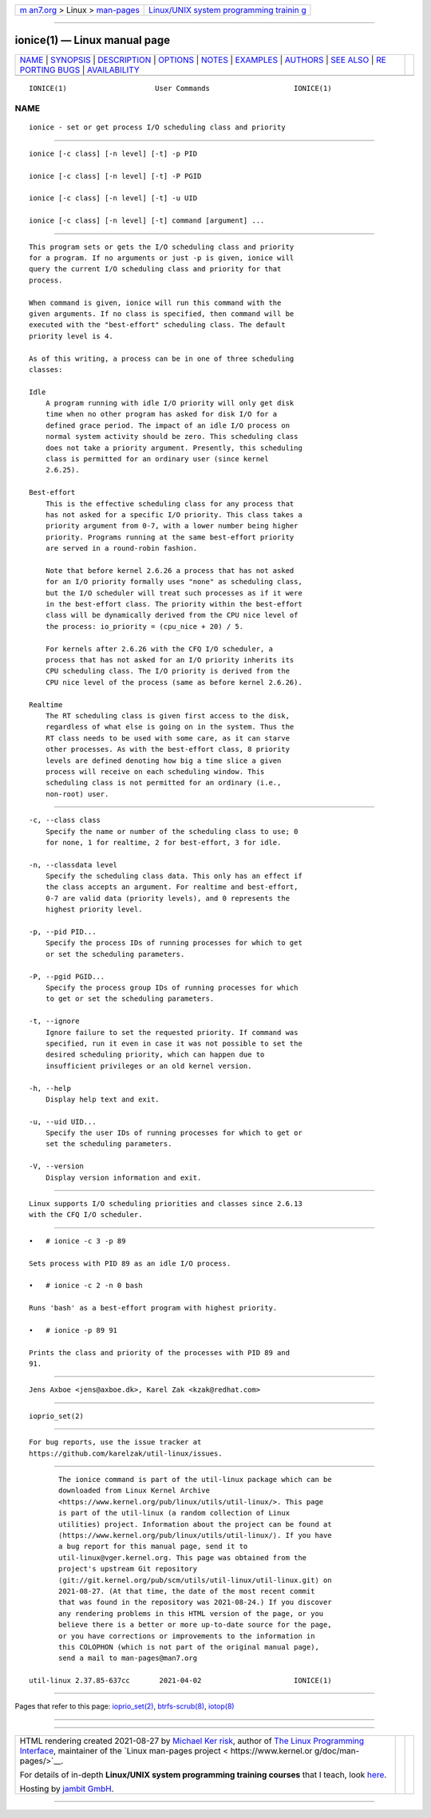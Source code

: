 .. container:: page-top

.. container:: nav-bar

   +----------------------------------+----------------------------------+
   | `m                               | `Linux/UNIX system programming   |
   | an7.org <../../../index.html>`__ | trainin                          |
   | > Linux >                        | g <http://man7.org/training/>`__ |
   | `man-pages <../index.html>`__    |                                  |
   +----------------------------------+----------------------------------+

--------------

ionice(1) — Linux manual page
=============================

+-----------------------------------+-----------------------------------+
| `NAME <#NAME>`__ \|               |                                   |
| `SYNOPSIS <#SYNOPSIS>`__ \|       |                                   |
| `DESCRIPTION <#DESCRIPTION>`__ \| |                                   |
| `OPTIONS <#OPTIONS>`__ \|         |                                   |
| `NOTES <#NOTES>`__ \|             |                                   |
| `EXAMPLES <#EXAMPLES>`__ \|       |                                   |
| `AUTHORS <#AUTHORS>`__ \|         |                                   |
| `SEE ALSO <#SEE_ALSO>`__ \|       |                                   |
| `RE                               |                                   |
| PORTING BUGS <#REPORTING_BUGS>`__ |                                   |
| \|                                |                                   |
| `AVAILABILITY <#AVAILABILITY>`__  |                                   |
+-----------------------------------+-----------------------------------+
| .. container:: man-search-box     |                                   |
+-----------------------------------+-----------------------------------+

::

   IONICE(1)                     User Commands                    IONICE(1)

NAME
-------------------------------------------------

::

          ionice - set or get process I/O scheduling class and priority


---------------------------------------------------------

::

          ionice [-c class] [-n level] [-t] -p PID

          ionice [-c class] [-n level] [-t] -P PGID

          ionice [-c class] [-n level] [-t] -u UID

          ionice [-c class] [-n level] [-t] command [argument] ...


---------------------------------------------------------------

::

          This program sets or gets the I/O scheduling class and priority
          for a program. If no arguments or just -p is given, ionice will
          query the current I/O scheduling class and priority for that
          process.

          When command is given, ionice will run this command with the
          given arguments. If no class is specified, then command will be
          executed with the "best-effort" scheduling class. The default
          priority level is 4.

          As of this writing, a process can be in one of three scheduling
          classes:

          Idle
              A program running with idle I/O priority will only get disk
              time when no other program has asked for disk I/O for a
              defined grace period. The impact of an idle I/O process on
              normal system activity should be zero. This scheduling class
              does not take a priority argument. Presently, this scheduling
              class is permitted for an ordinary user (since kernel
              2.6.25).

          Best-effort
              This is the effective scheduling class for any process that
              has not asked for a specific I/O priority. This class takes a
              priority argument from 0-7, with a lower number being higher
              priority. Programs running at the same best-effort priority
              are served in a round-robin fashion.

              Note that before kernel 2.6.26 a process that has not asked
              for an I/O priority formally uses "none" as scheduling class,
              but the I/O scheduler will treat such processes as if it were
              in the best-effort class. The priority within the best-effort
              class will be dynamically derived from the CPU nice level of
              the process: io_priority = (cpu_nice + 20) / 5.

              For kernels after 2.6.26 with the CFQ I/O scheduler, a
              process that has not asked for an I/O priority inherits its
              CPU scheduling class. The I/O priority is derived from the
              CPU nice level of the process (same as before kernel 2.6.26).

          Realtime
              The RT scheduling class is given first access to the disk,
              regardless of what else is going on in the system. Thus the
              RT class needs to be used with some care, as it can starve
              other processes. As with the best-effort class, 8 priority
              levels are defined denoting how big a time slice a given
              process will receive on each scheduling window. This
              scheduling class is not permitted for an ordinary (i.e.,
              non-root) user.


-------------------------------------------------------

::

          -c, --class class
              Specify the name or number of the scheduling class to use; 0
              for none, 1 for realtime, 2 for best-effort, 3 for idle.

          -n, --classdata level
              Specify the scheduling class data. This only has an effect if
              the class accepts an argument. For realtime and best-effort,
              0-7 are valid data (priority levels), and 0 represents the
              highest priority level.

          -p, --pid PID...
              Specify the process IDs of running processes for which to get
              or set the scheduling parameters.

          -P, --pgid PGID...
              Specify the process group IDs of running processes for which
              to get or set the scheduling parameters.

          -t, --ignore
              Ignore failure to set the requested priority. If command was
              specified, run it even in case it was not possible to set the
              desired scheduling priority, which can happen due to
              insufficient privileges or an old kernel version.

          -h, --help
              Display help text and exit.

          -u, --uid UID...
              Specify the user IDs of running processes for which to get or
              set the scheduling parameters.

          -V, --version
              Display version information and exit.


---------------------------------------------------

::

          Linux supports I/O scheduling priorities and classes since 2.6.13
          with the CFQ I/O scheduler.


---------------------------------------------------------

::

          •   # ionice -c 3 -p 89

          Sets process with PID 89 as an idle I/O process.

          •   # ionice -c 2 -n 0 bash

          Runs 'bash' as a best-effort program with highest priority.

          •   # ionice -p 89 91

          Prints the class and priority of the processes with PID 89 and
          91.


-------------------------------------------------------

::

          Jens Axboe <jens@axboe.dk>, Karel Zak <kzak@redhat.com>


---------------------------------------------------------

::

          ioprio_set(2)


---------------------------------------------------------------------

::

          For bug reports, use the issue tracker at
          https://github.com/karelzak/util-linux/issues.


-----------------------------------------------------------------

::

          The ionice command is part of the util-linux package which can be
          downloaded from Linux Kernel Archive
          <https://www.kernel.org/pub/linux/utils/util-linux/>. This page
          is part of the util-linux (a random collection of Linux
          utilities) project. Information about the project can be found at
          ⟨https://www.kernel.org/pub/linux/utils/util-linux/⟩. If you have
          a bug report for this manual page, send it to
          util-linux@vger.kernel.org. This page was obtained from the
          project's upstream Git repository
          ⟨git://git.kernel.org/pub/scm/utils/util-linux/util-linux.git⟩ on
          2021-08-27. (At that time, the date of the most recent commit
          that was found in the repository was 2021-08-24.) If you discover
          any rendering problems in this HTML version of the page, or you
          believe there is a better or more up-to-date source for the page,
          or you have corrections or improvements to the information in
          this COLOPHON (which is not part of the original manual page),
          send a mail to man-pages@man7.org

   util-linux 2.37.85-637cc       2021-04-02                      IONICE(1)

--------------

Pages that refer to this page:
`ioprio_set(2) <../man2/ioprio_set.2.html>`__, 
`btrfs-scrub(8) <../man8/btrfs-scrub.8.html>`__, 
`iotop(8) <../man8/iotop.8.html>`__

--------------

--------------

.. container:: footer

   +-----------------------+-----------------------+-----------------------+
   | HTML rendering        |                       | |Cover of TLPI|       |
   | created 2021-08-27 by |                       |                       |
   | `Michael              |                       |                       |
   | Ker                   |                       |                       |
   | risk <https://man7.or |                       |                       |
   | g/mtk/index.html>`__, |                       |                       |
   | author of `The Linux  |                       |                       |
   | Programming           |                       |                       |
   | Interface <https:     |                       |                       |
   | //man7.org/tlpi/>`__, |                       |                       |
   | maintainer of the     |                       |                       |
   | `Linux man-pages      |                       |                       |
   | project <             |                       |                       |
   | https://www.kernel.or |                       |                       |
   | g/doc/man-pages/>`__. |                       |                       |
   |                       |                       |                       |
   | For details of        |                       |                       |
   | in-depth **Linux/UNIX |                       |                       |
   | system programming    |                       |                       |
   | training courses**    |                       |                       |
   | that I teach, look    |                       |                       |
   | `here <https://ma     |                       |                       |
   | n7.org/training/>`__. |                       |                       |
   |                       |                       |                       |
   | Hosting by `jambit    |                       |                       |
   | GmbH                  |                       |                       |
   | <https://www.jambit.c |                       |                       |
   | om/index_en.html>`__. |                       |                       |
   +-----------------------+-----------------------+-----------------------+

--------------

.. container:: statcounter

   |Web Analytics Made Easy - StatCounter|

.. |Cover of TLPI| image:: https://man7.org/tlpi/cover/TLPI-front-cover-vsmall.png
   :target: https://man7.org/tlpi/
.. |Web Analytics Made Easy - StatCounter| image:: https://c.statcounter.com/7422636/0/9b6714ff/1/
   :class: statcounter
   :target: https://statcounter.com/
